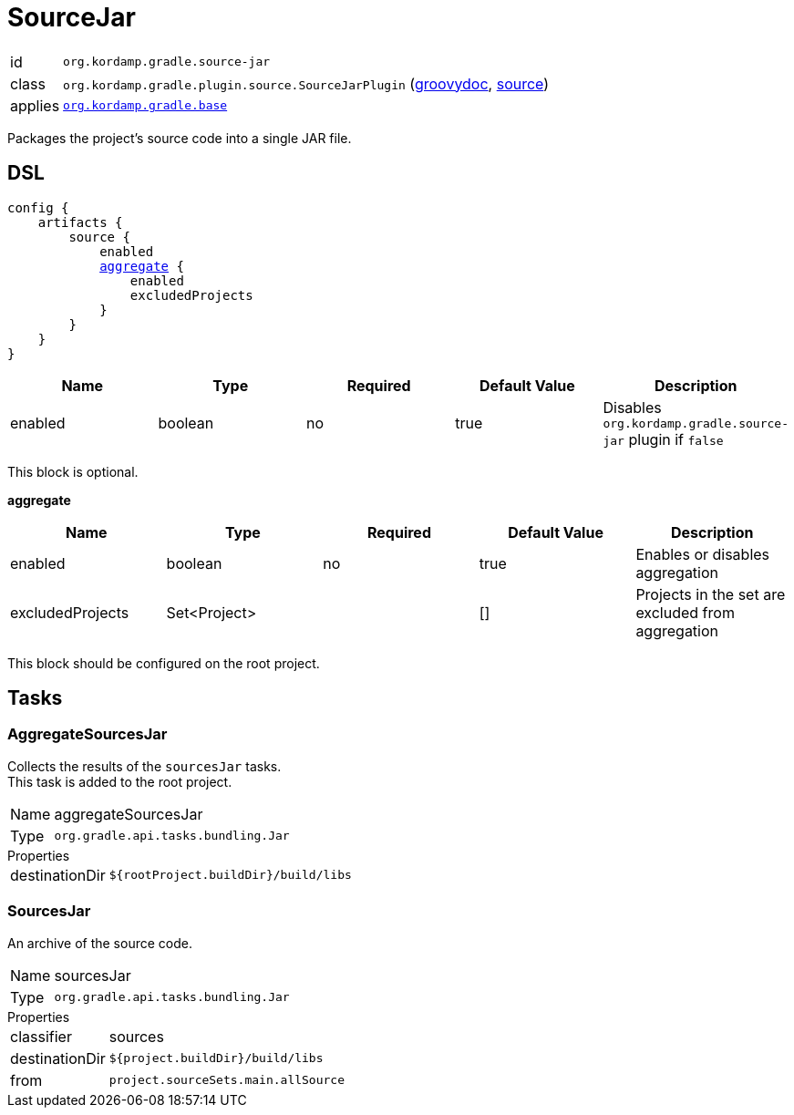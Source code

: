 
[[_org_kordamp_gradle_source]]
= SourceJar

[horizontal]
id:: `org.kordamp.gradle.source-jar`
class:: `org.kordamp.gradle.plugin.source.SourceJarPlugin`
    (link:api/org/kordamp/gradle/plugin/source/SourceJarPlugin.html[groovydoc],
     link:api-html/org/kordamp/gradle/plugin/source/SourceJarPlugin.html[source])
applies:: `<<_org_kordamp_gradle_base,org.kordamp.gradle.base>>`

Packages the project's source code into a single JAR file.

[[_org_kordamp_gradle_source_dsl]]
== DSL

[source,groovy]
[subs="+macros"]
----
config {
    artifacts {
        source {
            enabled
            <<_source_aggregate,aggregate>> {
                enabled
                excludedProjects
            }
        }
    }
}
----

[options="header", cols="5*"]
|===
| Name    | Type    | Required | Default Value | Description
| enabled | boolean | no       | true          | Disables `org.kordamp.gradle.source-jar` plugin if `false`
|===

This block is optional.

[[_source_aggregate]]
*aggregate*

[options="header", cols="5*"]
|===
| Name             | Type         | Required | Default Value | Description
| enabled          | boolean      | no       | true          | Enables or disables aggregation
| excludedProjects | Set<Project> |          | []            | Projects in the set are excluded from aggregation
|===

This block should be configured on the root project.

[[_org_kordamp_gradle_source_tasks]]
== Tasks

[[_task_aggregate_sources_jar]]
=== AggregateSourcesJar

Collects the results of the `sourcesJar` tasks. +
This task is added to the root project.

[horizontal]
Name:: aggregateSourcesJar
Type:: `org.gradle.api.tasks.bundling.Jar`

.Properties
[horizontal]
destinationDir:: `${rootProject.buildDir}/build/libs`

[[_task_sources_jar]]
=== SourcesJar

An archive of the source code.

[horizontal]
Name:: sourcesJar
Type:: `org.gradle.api.tasks.bundling.Jar`

.Properties
[horizontal]
classifier:: sources
destinationDir:: `${project.buildDir}/build/libs`
from:: `project.sourceSets.main.allSource`
